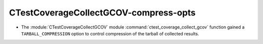 CTestCoverageCollectGCOV-compress-opts
--------------------------------------

* The :module:`CTestCoverageCollectGCOV` module
  :command:`ctest_coverage_collect_gcov` function gained a
  ``TARBALL_COMPRESSION`` option to control compression of the
  tarball of collected results.
